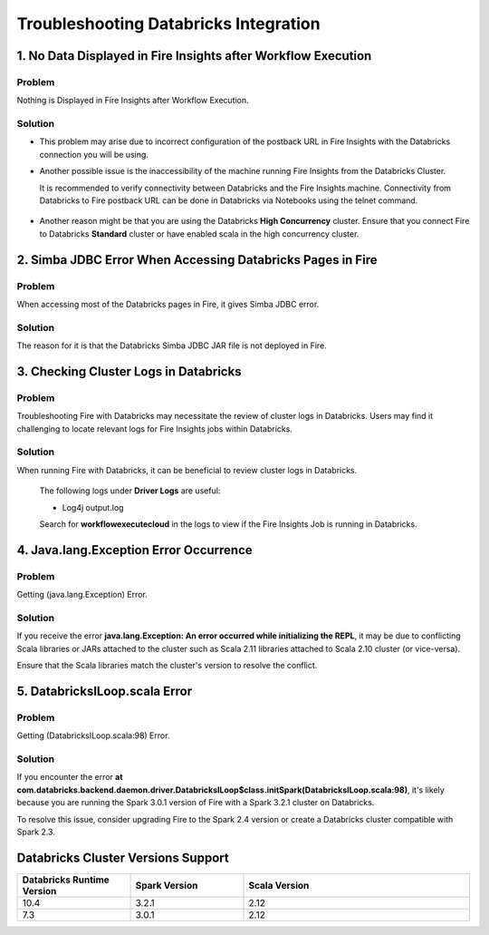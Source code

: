 Troubleshooting Databricks Integration
===========================================

1. No Data Displayed in Fire Insights after Workflow Execution
-------------------------------------------------

Problem
+++++++

Nothing is Displayed in Fire Insights after Workflow Execution.

Solution
+++++++++

* This problem may arise due to incorrect configuration of the postback URL in Fire Insights with the Databricks connection you will be using.

* Another possible issue is the inaccessibility of the machine running Fire Insights from the Databricks Cluster. 

  It is recommended to verify connectivity between Databricks and the Fire Insights machine. Connectivity from Databricks to Fire postback URL can be done in Databricks via Notebooks using the telnet command.

  .. figure:: ../../_assets/configuration/databricks_ping.PNG
     :alt: Databricks
     :width: 60%
   
* Another reason might be that you are using the Databricks **High Concurrency** cluster. Ensure that you connect Fire to Databricks **Standard** cluster or have enabled scala in the high concurrency cluster. 


2. Simba JDBC Error When Accessing Databricks Pages in Fire
-----------------------------------------------------------

Problem
+++++++++++

When accessing most of the Databricks pages in Fire, it gives Simba JDBC error.

Solution
++++++++

The reason for it is that the Databricks Simba JDBC JAR file is not deployed in Fire. 


3. Checking Cluster Logs in Databricks
--------------------------------------

Problem
++++++++

Troubleshooting Fire with Databricks may necessitate the review of cluster logs in Databricks. Users may find it challenging to locate relevant logs for Fire Insights jobs within Databricks.

Solution
++++++++++++

When running Fire with Databricks, it can be beneficial to review cluster logs in Databricks.

  The following logs under **Driver Logs** are useful:

  - Log4j output.log

  Search for **workflowexecutecloud** in the logs to view if the Fire Insights Job is running in Databricks.

4. Java.lang.Exception Error Occurrence
-----------------------------------------

Problem
+++++++++

Getting (java.lang.Exception) Error.

Solution
+++++++++++++

If you receive the error **java.lang.Exception: An error occurred while initializing the REPL**, it may be due to conflicting Scala libraries or JARs attached to the cluster such as Scala 2.11 libraries attached to Scala 2.10 cluster (or vice-versa).

Ensure that the Scala libraries match the cluster's version to resolve the conflict.

5. DatabricksILoop.scala Error
----------------------------------

Problem
++++++++++++

Getting (DatabricksILoop.scala:98) Error.

Solution
++++++++

If you encounter the error **at com.databricks.backend.daemon.driver.DatabricksILoop$class.initSpark(DatabricksILoop.scala:98)**, it's likely because you are running the Spark 3.0.1 version of Fire with a Spark 3.2.1 cluster on Databricks. 

To resolve this issue, consider upgrading Fire to the Spark 2.4 version or create a Databricks cluster compatible with Spark 2.3.   

Databricks Cluster Versions Support
------------------------------------
.. list-table::
   :widths: 25 25 50
   :header-rows: 1

   * - Databricks Runtime Version 
     - Spark Version    
     - Scala Version
   * - 10.4 
     - 3.2.1 
     - 2.12
   * - 7.3 
     - 3.0.1 
     - 2.12
      




